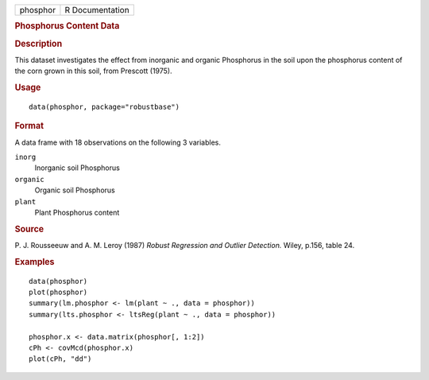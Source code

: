 .. container::

   .. container::

      ======== ===============
      phosphor R Documentation
      ======== ===============

      .. rubric:: Phosphorus Content Data
         :name: phosphorus-content-data

      .. rubric:: Description
         :name: description

      This dataset investigates the effect from inorganic and organic
      Phosphorus in the soil upon the phosphorus content of the corn
      grown in this soil, from Prescott (1975).

      .. rubric:: Usage
         :name: usage

      ::

         data(phosphor, package="robustbase")

      .. rubric:: Format
         :name: format

      A data frame with 18 observations on the following 3 variables.

      ``inorg``
         Inorganic soil Phosphorus

      ``organic``
         Organic soil Phosphorus

      ``plant``
         Plant Phosphorus content

      .. rubric:: Source
         :name: source

      P. J. Rousseeuw and A. M. Leroy (1987) *Robust Regression and
      Outlier Detection.* Wiley, p.156, table 24.

      .. rubric:: Examples
         :name: examples

      ::

         data(phosphor)
         plot(phosphor)
         summary(lm.phosphor <- lm(plant ~ ., data = phosphor))
         summary(lts.phosphor <- ltsReg(plant ~ ., data = phosphor))

         phosphor.x <- data.matrix(phosphor[, 1:2])
         cPh <- covMcd(phosphor.x)
         plot(cPh, "dd")
